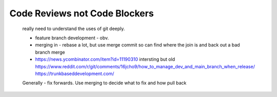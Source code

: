 Code Reviews not Code Blockers
==============================

 really need to understand the uses of git deeply.

 * feature branch development - obv.
 * merging in - rebase a lot, but use merge commit so can find where the join is
   and back out a bad branch merge
 * https://news.ycombinator.com/item?id=11190310 intersting but old
   https://www.reddit.com/r/git/comments/16jcho9/how_to_manage_dev_and_main_branch_when_release/
   https://trunkbaseddevelopment.com/

 Generally - fix forwards.
 Use merging to decide what to fix and how
 pull back 
